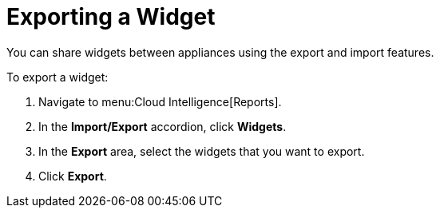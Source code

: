 = Exporting a Widget

You can share widgets between appliances using the export and import features.

To export a widget:

. Navigate to menu:Cloud Intelligence[Reports].
. In the *Import/Export* accordion, click *Widgets*.
. In the *Export* area, select the widgets that you want to export.
. Click *Export*. 
